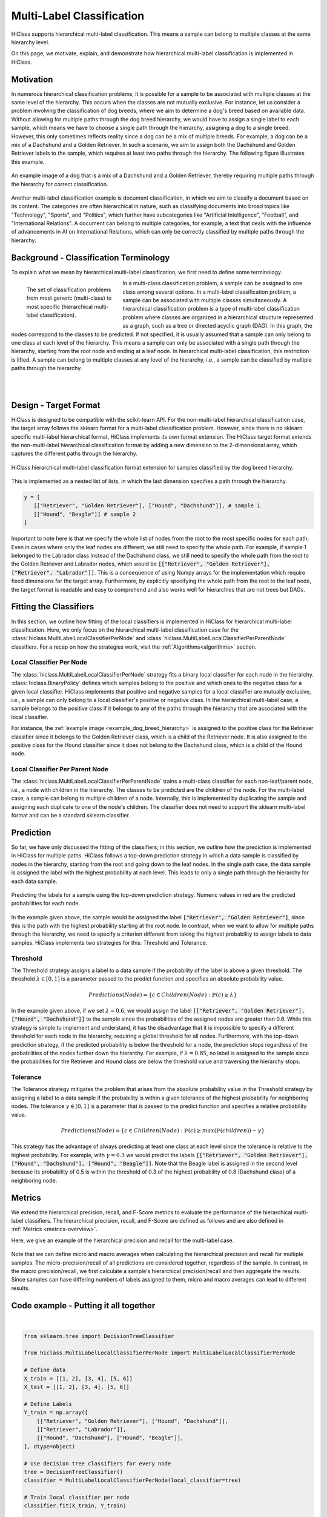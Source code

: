 .. _hierarchical-multi-label-Classification-Overview:

==========================
Multi-Label Classification
==========================

HiClass supports hierarchical multi-label classification.
This means a sample can belong to multiple classes at the same hierarchy level.

On this page, we motivate, explain, and demonstrate how hierarchical multi-label classification is implemented in HiClass.

++++++++++++++++++++++++++
Motivation
++++++++++++++++++++++++++
In numerous hierarchical classification problems, it is possible for a sample to be associated with multiple classes at the same level of the hierarchy.
This occurs when the classes are not mutually exclusive.
For instance, let us consider a problem involving the classification of dog breeds, where we aim to determine a dog's breed based on available data.
Without allowing for multiple paths through the dog breed hierarchy, we would have to assign a single label to each sample, which means we have to choose a single path through the hierarchy, assigning a dog to a single breed.
However, this only sometimes reflects reality since a dog can be a mix of multiple breeds.
For example, a dog can be a mix of a Dachshund and a Golden Retriever.
In such a scenario, we aim to assign both the Dachshund and Golden Retriever labels to the sample, which requires at least two paths through the hierarchy.
The following figure illustrates this example.

.. _example_dog_breed_hierarchy:

.. figure:: ../algorithms/hc_dog_breed_hierarchy.png
   :align: center
   :width: 80%

   An example image of a dog that is a mix of a Dachshund and a Golden Retriever, thereby requiring multiple paths through the hierarchy for correct classification.

Another multi-label classification example is document classification, in which we aim to classify a document based on its content.
The categories are often hierarchical in nature, such as classifying documents into broad topics like "Technology", "Sports", and "Politics", which further have subcategories like "Artificial Intelligence", "Football", and "International Relations".
A document can belong to multiple categories, for example, a text that deals with the influence of advancements in AI on International Relations, which can only be correctly classified by multiple paths through the hierarchy.

++++++++++++++++++++++++++++++++++++++++
Background - Classification Terminology
++++++++++++++++++++++++++++++++++++++++
To explain what we mean by hierarchical multi-label classification, we first need to define some terminology.

.. figure:: ../algorithms/hc_background.png
   :align: left
   :figwidth: 30%

   The set of classification problems from most generic (multi-class) to most specific (hierarchical multi-label classification).

In a multi-class classification problem, a sample can be assigned to one class among several options.
In a multi-label classification problem, a sample can be associated with multiple classes simultaneously.
A hierarchical classification problem is a type of multi-label classification problem where classes are organized in a hierarchical structure represented as a graph, such as a tree or directed acyclic graph (DAG).
In this graph, the nodes correspond to the classes to be predicted.
If not specified, it is usually assumed that a sample can only belong to one class at each level of the hierarchy.
This means a sample can only be associated with a single path through the hierarchy, starting from the root node and ending at a leaf node.
In hierarchical multi-label classification, this restriction is lifted.
A sample can belong to multiple classes at any level of the hierarchy, i.e., a sample can be classified by multiple paths through the hierarchy.

|
|

++++++++++++++++++++++++++
Design - Target Format
++++++++++++++++++++++++++
HiClass is designed to be compatible with the scikit-learn API.
For the non-multi-label hierarchical classification case, the target array follows the sklearn format for a multi-label classification problem.
However, since there is no sklearn specific multi-label hierarchical format, HiClass implements its own format extension.
The HiClass target format extends the non-multi-label hierarchical classification format by adding a new dimension to the 2-dimensional array, which captures the different paths through the hierarchy.

.. figure:: ../algorithms/hc_format.png
   :align: center
   :width: 80%

   HiClass hierarchical multi-label classification format extension for samples classified by the dog breed hierarchy.

This is implemented as a nested list of lists, in which the last dimension specifies a path through the hierarchy.

.. code-block:: python

   y = [
      [["Retriever", "Golden Retriever"], ["Hound", "Dachshund"]], # sample 1
      [["Hound", "Beagle"]] # sample 2
   ]

Important to note here is that we specify the whole list of nodes from the root to the most specific nodes for each path.
Even in cases where only the leaf nodes are different, we still need to specify the whole path.
For example, if sample 1 belonged to the Labrador class instead of the Dachshund class, we still need to specify the whole path from the root to the Golden Retriever and Labrador nodes, which would be :code:`[["Retriever", "Golden Retriever"], ["Retriever", "Labrador"]]`.
This is a consequence of using Numpy arrays for the implementation which require fixed dimensions for the target array.
Furthermore, by explicitly specifying the whole path from the root to the leaf node, the target format is readable and easy to comprehend and also works well for hierarchies that are not trees but DAGs.


++++++++++++++++++++++++++
Fitting the Classifiers
++++++++++++++++++++++++++
In this section, we outline how fitting of the local classifiers is implemented in HiClass for hierarchical multi-label classification.
Here, we only focus on the hierarchical multi-label classification case for the :class:`hiclass.MultiLabelLocalClassifierPerNode` and :class:`hiclass.MultiLabelLocalClassifierPerParentNode` classifiers.
For a recap on how the strategies work, visit the :ref:`Algorithms<algorithms>` section.


.. _hierarchical-multi-label-local-classifier-per-node:

Local Classifier Per Node
---------------------------
The :class:`hiclass.MultiLabelLocalClassifierPerNode` strategy fits a binary local classifier for each node in the hierarchy.
:class:`hiclass.BinaryPolicy` defines which samples belong to the positive and which ones to the negative class for a given local classifier.
HiClass implements that positive and negative samples for a local classifier are mutually exclusive, i.e., a sample can only belong to a local classifier's positive or negative class.
In the hierarchical multi-label case, a sample belongs to the positive class if it belongs to any of the paths through the hierarchy that are associated with the local classifier.

For instance, the :ref:`example image <example_dog_breed_hierarchy>` is assigned to the positive class for the Retriever classifier since it belongs to the Golden Retriever class, which is a child of the Retriever node.
It is also assigned to the positive class for the Hound classifier since it does not belong to the Dachshund class, which is a child of the Hound node.


.. _hierarchical-multi-label-local-classifier-per-parent-node:

Local Classifier Per Parent Node
---------------------------------
The :class:`hiclass.MultiLabelLocalClassifierPerParentNode` trains a multi-class classifier for each non-leaf/parent node, i.e., a node with children in the hierarchy.
The classes to be predicted are the children of the node.
For the multi-label case, a sample can belong to multiple children of a node.
Internally, this is implemented by duplicating the sample and assigning each duplicate to one of the node's children.
The classifier does not need to support the sklearn multi-label format and can be a standard sklearn classifier.

++++++++++++++++++++++++++
Prediction
++++++++++++++++++++++++++
So far, we have only discussed the fitting of the classifiers; in this section, we outline how the prediction is implemented in HiClass for multiple paths.
HiClass follows a top-down prediction strategy in which a data sample is classified by nodes in the hierarchy, starting from the root and going down to the leaf nodes.
In the single path case, the data sample is assigned the label with the highest probability at each level.
This leads to only a single path through the hierarchy for each data sample.

.. figure:: ../algorithms/hc_prediction.png
   :align: center
   :width: 80%

   Predicting the labels for a sample using the top-down prediction strategy. Numeric values in red are the predicted probabilities for each node.

In the example given above, the sample would be assigned the label :code:`["Retriever", "Golden Retriever"]`, since this is the path with the highest probability starting at the root node.
In contrast, when we want to allow for multiple paths through the hierarchy, we need to specify a criterion different from taking the highest probability to assign labels to data samples.
HiClass implements two strategies for this: Threshold and Tolerance.

Threshold
-------------------------
The Threshold strategy assigns a label to a data sample if the probability of the label is above a given threshold.
The threshold :math:`\lambda \in [0, 1]` is a parameter passed to the predict function and specifies an absolute probability value.

.. math::
   Predictions(Node) = \{c \in Children(Node): \mathbb{P}(c) \geq \lambda\}

In the example given above, if we set :math:`\lambda = 0.6`, we would assign the label :code:`[["Retriever", "Golden Retriever"], ["Hound", "Dachshund"]]` to the sample since the probabilities of the assigned nodes are greater than 0.6.
While this strategy is simple to implement and understand, it has the disadvantage that it is impossible to specify a different threshold for each node in the hierarchy, requiring a global threshold for all nodes.
Furthermore, with the top-down prediction strategy, if the predicted probability is below the threshold for a node, the prediction stops regardless of the probabilities of the nodes further down the hierarchy.
For example, if :math:`\lambda = 0.85`, no label is assigned to the sample since the probabilities for the Retriever and Hound class are below the threshold value and traversing the hierarchy stops.

Tolerance
-------------------------
The Tolerance strategy mitigates the problem that arises from the absolute probability value in the Threshold strategy by assigning a label to a data sample if the probability is within a given tolerance of the highest probability for neighboring nodes.
The tolerance :math:`\gamma \in [0, 1]` is a parameter that is passed to the predict function and specifies a relative probability value.

.. math::
   Predictions(Node) = \{ c \in Children(Node):  \mathbb{P}(c) ≥ max( \mathbb{P}(children) ) - \gamma \}


This strategy has the advantage of always predicting at least one class at each level since the tolerance is relative to the highest probability.
For example, with :math:`\gamma = 0.3` we would predict the labels :code:`[["Retriever", "Golden Retriever"], ["Hound", "Dachshund"], ["Hound", "Beagle"]]`.
Note that the Beagle label is assigned in the second level because its probability of 0.5 is within the threshold of 0.3 of the highest probability of 0.8 (Dachshund class) of a neighboring node.


.. _hierarchical-multi-label-metrics:

++++++++++++++++++++++++++
Metrics
++++++++++++++++++++++++++
We extend the hierarchical precision, recall, and F-Score metrics to evaluate the performance of the hierarchical multi-label classifiers.
The hierarchical precision, recall, and F-Score are defined as follows and are also defined in :ref:`Metrics <metrics-overview>`.

Here, we give an example of the hierarchical precision and recall for the multi-label case.

.. figure:: ../algorithms/hc_metrics.png
   :align: center
   :width: 100%

Note that we can define micro and macro averages when calculating the hierarchical precision and recall for multiple samples.
The micro-precision/recall of all predictions are considered together, regardless of the sample.
In contrast, in the macro precision/recall, we first calculate a sample's hierarchical precision/recall and then aggregate the results.
Since samples can have differing numbers of labels assigned to them, micro and macro averages can lead to different results.


++++++++++++++++++++++++++++++++++++++++
Code example - Putting it all together
++++++++++++++++++++++++++++++++++++++++
.. rst-class:: sphx-glr-script-out

 Out:

 .. code-block:: none

    [[['Retriever' 'Golden Retriever']
      ['Hound' 'Dachshund']]

     [['Retriever' 'Golden Retriever']
      ['' '']]

     [['Hound' 'Dachshund']
      ['Hound' 'Beagle']]]






|

.. code-block:: default


    from sklearn.tree import DecisionTreeClassifier

    from hiclass.MultiLabelLocalClassifierPerNode import MultiLabelLocalClassifierPerNode

    # Define data
    X_train = [[1, 2], [3, 4], [5, 6]]
    X_test = [[1, 2], [3, 4], [5, 6]]

    # Define Labels
    Y_train = np.array([
        [["Retriever", "Golden Retriever"], ["Hound", "Dachshund"]],
        [["Retriever", "Labrador"]],
        [["Hound", "Dachshund"], ["Hound", "Beagle"]],
    ], dtype=object)

    # Use decision tree classifiers for every node
    tree = DecisionTreeClassifier()
    classifier = MultiLabelLocalClassifierPerNode(local_classifier=tree)

    # Train local classifier per node
    classifier.fit(X_train, Y_train)

    # Predict
    predictions = classifier.predict(X_test)
    print(predictions)


.. rst-class:: sphx-glr-timing

   **Total running time of the script:** ( 0 minutes  0.047 seconds)
